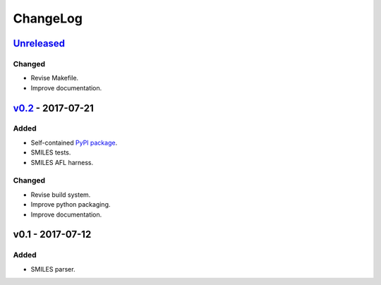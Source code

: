 ChangeLog
=========

`Unreleased`_
-------------

Changed
^^^^^^^
* Revise Makefile.
* Improve documentation.

`v0.2`_ - 2017-07-21
--------------------

Added
^^^^^
* Self-contained `PyPI package <https://pypi.python.org/pypi/coho>`_.
* SMILES tests.
* SMILES AFL harness.

Changed
^^^^^^^
* Revise build system.
* Improve python packaging.
* Improve documentation.


v0.1 - 2017-07-12
-----------------

Added
^^^^^
* SMILES parser.

.. _Unreleased: https://github.com/cornett/coho/compare/v0.2...HEAD
.. _v0.2: https://github.com/cornett/coho/compare/v0.1...v0.2
